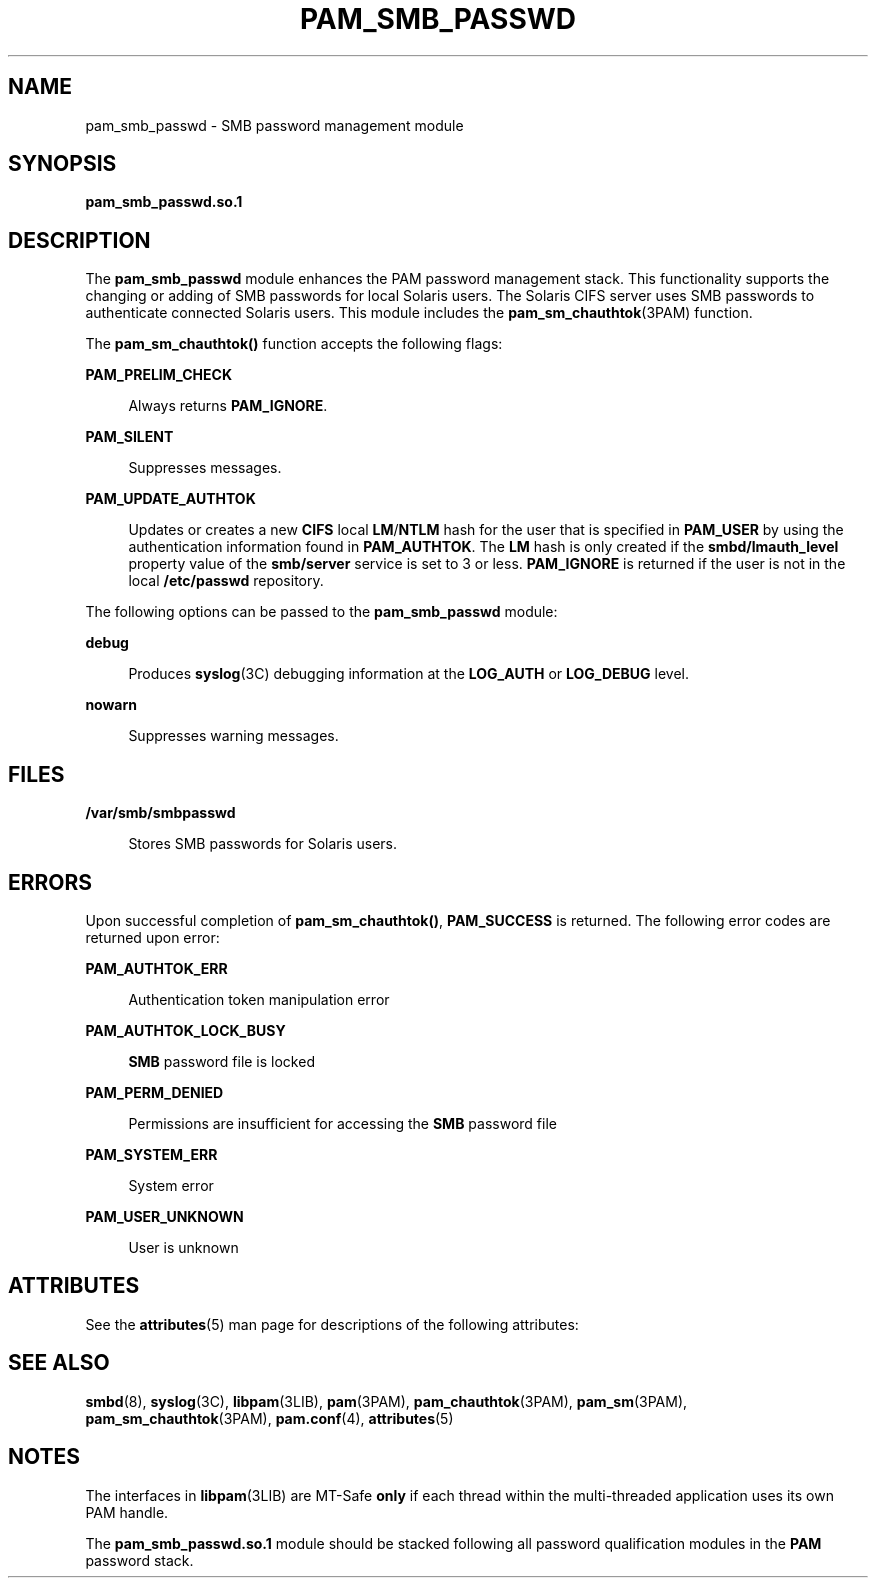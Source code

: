 '\" te
.\" Copyright (c) 2008, Sun Microsystems, Inc. All Rights Reserved.
.\" The contents of this file are subject to the terms of the Common Development and Distribution License (the "License").  You may not use this file except in compliance with the License.
.\" You can obtain a copy of the license at usr/src/OPENSOLARIS.LICENSE or http://www.opensolaris.org/os/licensing.  See the License for the specific language governing permissions and limitations under the License.
.\" When distributing Covered Code, include this CDDL HEADER in each file and include the License file at usr/src/OPENSOLARIS.LICENSE.  If applicable, add the following below this CDDL HEADER, with the fields enclosed by brackets "[]" replaced with your own identifying information: Portions Copyright [yyyy] [name of copyright owner]
.TH PAM_SMB_PASSWD 5 "Apr 29, 2008"
.SH NAME
pam_smb_passwd \- SMB password management module
.SH SYNOPSIS
.LP
.nf
\fBpam_smb_passwd.so.1\fR
.fi

.SH DESCRIPTION
.sp
.LP
The \fBpam_smb_passwd\fR module enhances the PAM password management stack.
This functionality supports the changing or adding of SMB passwords for local
Solaris users. The Solaris CIFS server uses SMB passwords to authenticate
connected Solaris users. This module includes the \fBpam_sm_chauthtok\fR(3PAM)
function.
.sp
.LP
The \fBpam_sm_chauthtok()\fR function accepts the following flags:
.sp
.ne 2
.na
\fB\fBPAM_PRELIM_CHECK\fR\fR
.ad
.sp .6
.RS 4n
Always returns \fBPAM_IGNORE\fR.
.RE

.sp
.ne 2
.na
\fB\fBPAM_SILENT\fR\fR
.ad
.sp .6
.RS 4n
Suppresses messages.
.RE

.sp
.ne 2
.na
\fB\fBPAM_UPDATE_AUTHTOK\fR\fR
.ad
.sp .6
.RS 4n
Updates or creates a new \fBCIFS\fR local \fBLM\fR/\fBNTLM\fR hash for the user
that is specified in \fBPAM_USER\fR by using the authentication information
found in \fBPAM_AUTHTOK\fR. The \fBLM\fR hash is only created if the
\fBsmbd/lmauth_level\fR property value of the \fBsmb/server\fR service is set
to 3 or less. \fBPAM_IGNORE\fR is returned if the user is not in the local
\fB/etc/passwd\fR repository.
.RE

.sp
.LP
The following options can be passed to the \fBpam_smb_passwd\fR module:
.sp
.ne 2
.na
\fB\fBdebug\fR\fR
.ad
.sp .6
.RS 4n
Produces \fBsyslog\fR(3C) debugging information at the \fBLOG_AUTH\fR or
\fBLOG_DEBUG\fR level.
.RE

.sp
.ne 2
.na
\fB\fBnowarn\fR\fR
.ad
.sp .6
.RS 4n
Suppresses warning messages.
.RE

.SH FILES
.sp
.ne 2
.na
\fB\fB/var/smb/smbpasswd\fR\fR
.ad
.sp .6
.RS 4n
Stores SMB passwords for Solaris users.
.RE

.SH ERRORS
.sp
.LP
Upon successful completion of \fBpam_sm_chauthtok()\fR, \fBPAM_SUCCESS\fR is
returned. The following error codes are returned upon error:
.sp
.ne 2
.na
\fB\fBPAM_AUTHTOK_ERR\fR\fR
.ad
.sp .6
.RS 4n
Authentication token manipulation error
.RE

.sp
.ne 2
.na
\fB\fBPAM_AUTHTOK_LOCK_BUSY\fR\fR
.ad
.sp .6
.RS 4n
\fBSMB\fR password file is locked
.RE

.sp
.ne 2
.na
\fB\fBPAM_PERM_DENIED\fR\fR
.ad
.sp .6
.RS 4n
Permissions are insufficient for accessing the \fBSMB\fR password file
.RE

.sp
.ne 2
.na
\fB\fBPAM_SYSTEM_ERR\fR\fR
.ad
.sp .6
.RS 4n
System error
.RE

.sp
.ne 2
.na
\fB\fBPAM_USER_UNKNOWN\fR\fR
.ad
.sp .6
.RS 4n
User is unknown
.RE

.SH ATTRIBUTES
.sp
.LP
See the \fBattributes\fR(5) man page for descriptions of the following
attributes:
.sp

.sp
.TS
box;
c | c
l | l .
ATTRIBUTE TYPE	ATTRIBUTE VALUE
_
Interface Stability	Committed
_
MT Level	MT-Safe with exceptions
.TE

.SH SEE ALSO
.sp
.LP
\fBsmbd\fR(8), \fBsyslog\fR(3C), \fBlibpam\fR(3LIB), \fBpam\fR(3PAM),
\fBpam_chauthtok\fR(3PAM), \fBpam_sm\fR(3PAM), \fBpam_sm_chauthtok\fR(3PAM),
\fBpam.conf\fR(4), \fBattributes\fR(5)
.SH NOTES
.sp
.LP
The interfaces in \fBlibpam\fR(3LIB) are MT-Safe \fBonly\fR if each thread
within the multi-threaded application uses its own PAM handle.
.sp
.LP
The \fBpam_smb_passwd.so.1\fR module should be stacked following all password
qualification modules in the \fBPAM\fR password stack.
